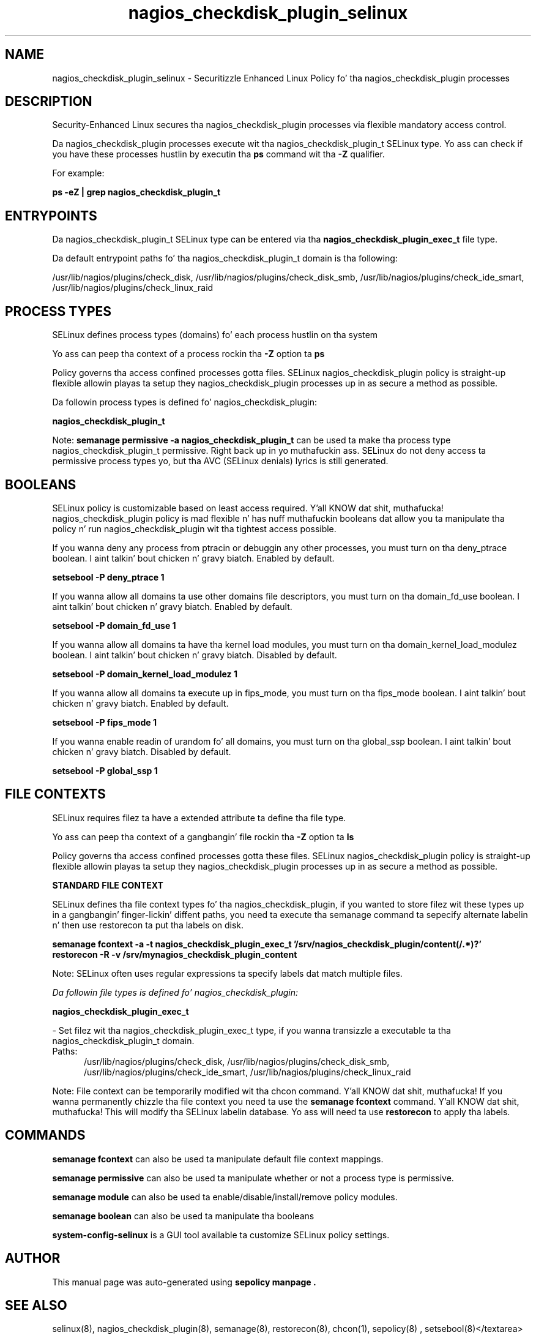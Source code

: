 .TH  "nagios_checkdisk_plugin_selinux"  "8"  "14-12-02" "nagios_checkdisk_plugin" "SELinux Policy nagios_checkdisk_plugin"
.SH "NAME"
nagios_checkdisk_plugin_selinux \- Securitizzle Enhanced Linux Policy fo' tha nagios_checkdisk_plugin processes
.SH "DESCRIPTION"

Security-Enhanced Linux secures tha nagios_checkdisk_plugin processes via flexible mandatory access control.

Da nagios_checkdisk_plugin processes execute wit tha nagios_checkdisk_plugin_t SELinux type. Yo ass can check if you have these processes hustlin by executin tha \fBps\fP command wit tha \fB\-Z\fP qualifier.

For example:

.B ps -eZ | grep nagios_checkdisk_plugin_t


.SH "ENTRYPOINTS"

Da nagios_checkdisk_plugin_t SELinux type can be entered via tha \fBnagios_checkdisk_plugin_exec_t\fP file type.

Da default entrypoint paths fo' tha nagios_checkdisk_plugin_t domain is tha following:

/usr/lib/nagios/plugins/check_disk, /usr/lib/nagios/plugins/check_disk_smb, /usr/lib/nagios/plugins/check_ide_smart, /usr/lib/nagios/plugins/check_linux_raid
.SH PROCESS TYPES
SELinux defines process types (domains) fo' each process hustlin on tha system
.PP
Yo ass can peep tha context of a process rockin tha \fB\-Z\fP option ta \fBps\bP
.PP
Policy governs tha access confined processes gotta files.
SELinux nagios_checkdisk_plugin policy is straight-up flexible allowin playas ta setup they nagios_checkdisk_plugin processes up in as secure a method as possible.
.PP
Da followin process types is defined fo' nagios_checkdisk_plugin:

.EX
.B nagios_checkdisk_plugin_t
.EE
.PP
Note:
.B semanage permissive -a nagios_checkdisk_plugin_t
can be used ta make tha process type nagios_checkdisk_plugin_t permissive. Right back up in yo muthafuckin ass. SELinux do not deny access ta permissive process types yo, but tha AVC (SELinux denials) lyrics is still generated.

.SH BOOLEANS
SELinux policy is customizable based on least access required. Y'all KNOW dat shit, muthafucka!  nagios_checkdisk_plugin policy is mad flexible n' has nuff muthafuckin booleans dat allow you ta manipulate tha policy n' run nagios_checkdisk_plugin wit tha tightest access possible.


.PP
If you wanna deny any process from ptracin or debuggin any other processes, you must turn on tha deny_ptrace boolean. I aint talkin' bout chicken n' gravy biatch. Enabled by default.

.EX
.B setsebool -P deny_ptrace 1

.EE

.PP
If you wanna allow all domains ta use other domains file descriptors, you must turn on tha domain_fd_use boolean. I aint talkin' bout chicken n' gravy biatch. Enabled by default.

.EX
.B setsebool -P domain_fd_use 1

.EE

.PP
If you wanna allow all domains ta have tha kernel load modules, you must turn on tha domain_kernel_load_modulez boolean. I aint talkin' bout chicken n' gravy biatch. Disabled by default.

.EX
.B setsebool -P domain_kernel_load_modulez 1

.EE

.PP
If you wanna allow all domains ta execute up in fips_mode, you must turn on tha fips_mode boolean. I aint talkin' bout chicken n' gravy biatch. Enabled by default.

.EX
.B setsebool -P fips_mode 1

.EE

.PP
If you wanna enable readin of urandom fo' all domains, you must turn on tha global_ssp boolean. I aint talkin' bout chicken n' gravy biatch. Disabled by default.

.EX
.B setsebool -P global_ssp 1

.EE

.SH FILE CONTEXTS
SELinux requires filez ta have a extended attribute ta define tha file type.
.PP
Yo ass can peep tha context of a gangbangin' file rockin tha \fB\-Z\fP option ta \fBls\bP
.PP
Policy governs tha access confined processes gotta these files.
SELinux nagios_checkdisk_plugin policy is straight-up flexible allowin playas ta setup they nagios_checkdisk_plugin processes up in as secure a method as possible.
.PP

.PP
.B STANDARD FILE CONTEXT

SELinux defines tha file context types fo' tha nagios_checkdisk_plugin, if you wanted to
store filez wit these types up in a gangbangin' finger-lickin' diffent paths, you need ta execute tha semanage command ta sepecify alternate labelin n' then use restorecon ta put tha labels on disk.

.B semanage fcontext -a -t nagios_checkdisk_plugin_exec_t '/srv/nagios_checkdisk_plugin/content(/.*)?'
.br
.B restorecon -R -v /srv/mynagios_checkdisk_plugin_content

Note: SELinux often uses regular expressions ta specify labels dat match multiple files.

.I Da followin file types is defined fo' nagios_checkdisk_plugin:


.EX
.PP
.B nagios_checkdisk_plugin_exec_t
.EE

- Set filez wit tha nagios_checkdisk_plugin_exec_t type, if you wanna transizzle a executable ta tha nagios_checkdisk_plugin_t domain.

.br
.TP 5
Paths:
/usr/lib/nagios/plugins/check_disk, /usr/lib/nagios/plugins/check_disk_smb, /usr/lib/nagios/plugins/check_ide_smart, /usr/lib/nagios/plugins/check_linux_raid

.PP
Note: File context can be temporarily modified wit tha chcon command. Y'all KNOW dat shit, muthafucka!  If you wanna permanently chizzle tha file context you need ta use the
.B semanage fcontext
command. Y'all KNOW dat shit, muthafucka!  This will modify tha SELinux labelin database.  Yo ass will need ta use
.B restorecon
to apply tha labels.

.SH "COMMANDS"
.B semanage fcontext
can also be used ta manipulate default file context mappings.
.PP
.B semanage permissive
can also be used ta manipulate whether or not a process type is permissive.
.PP
.B semanage module
can also be used ta enable/disable/install/remove policy modules.

.B semanage boolean
can also be used ta manipulate tha booleans

.PP
.B system-config-selinux
is a GUI tool available ta customize SELinux policy settings.

.SH AUTHOR
This manual page was auto-generated using
.B "sepolicy manpage".

.SH "SEE ALSO"
selinux(8), nagios_checkdisk_plugin(8), semanage(8), restorecon(8), chcon(1), sepolicy(8)
, setsebool(8)</textarea>

<div id="button">
<br/>
<input type="submit" name="translate" value="Tranzizzle Dis Shiznit" />
</div>

</form> 

</div>

<div id="space3"></div>
<div id="disclaimer"><h2>Use this to translate your words into gangsta</h2>
<h2>Click <a href="more.html">here</a> to learn more about Gizoogle</h2></div>

</body>
</html>
